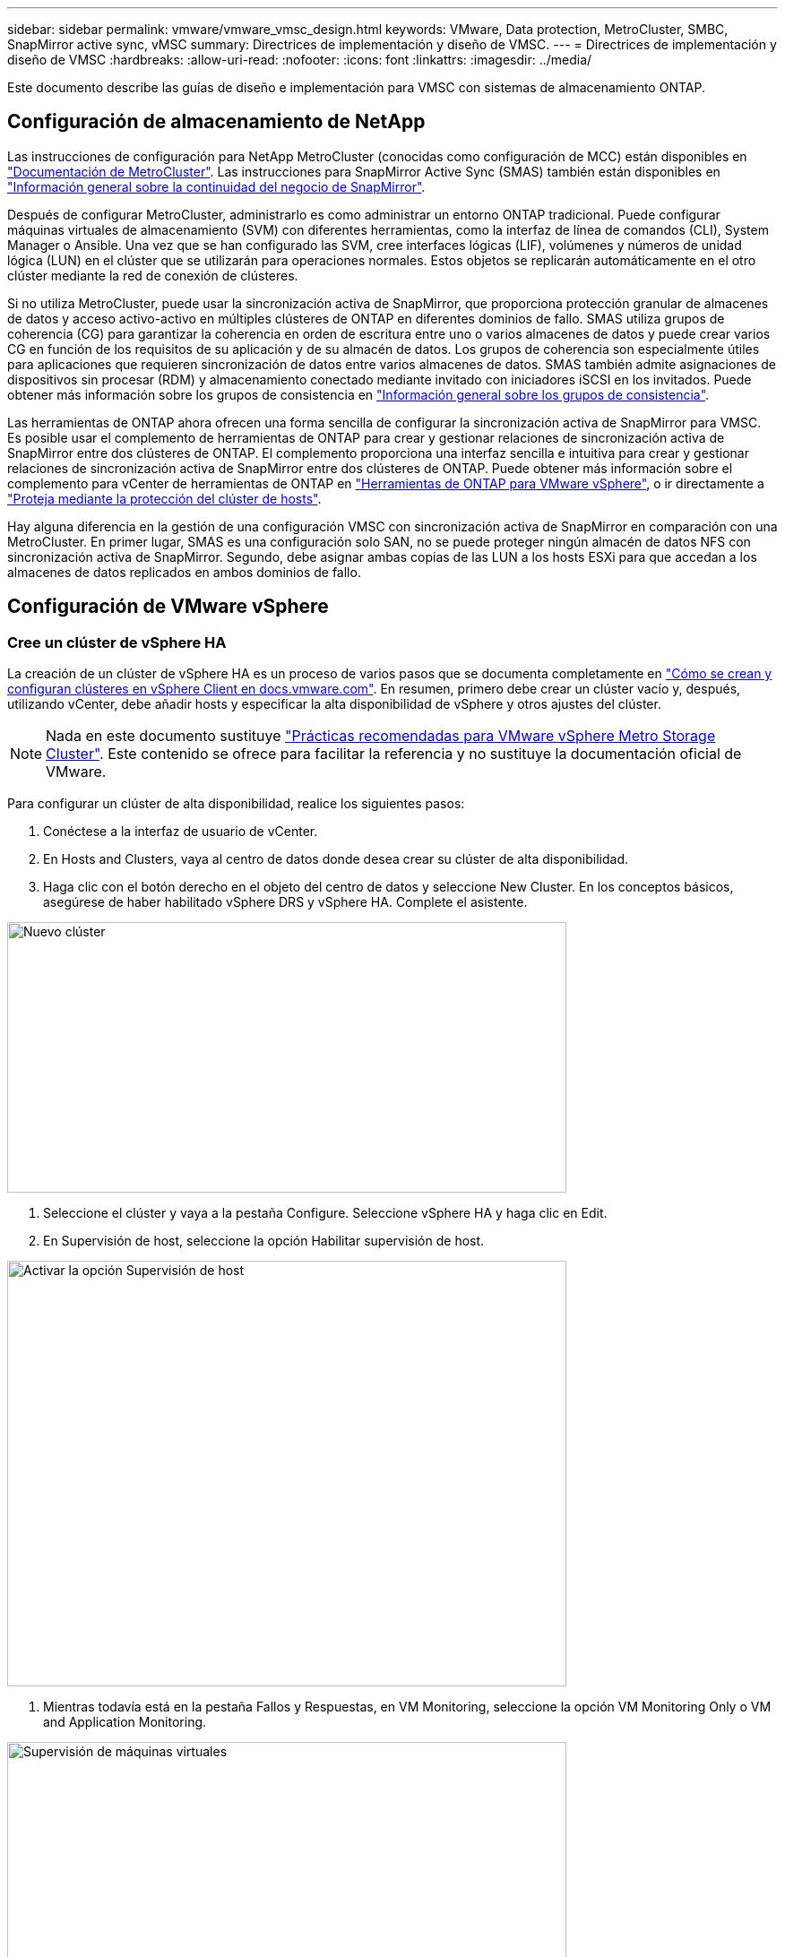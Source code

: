 ---
sidebar: sidebar 
permalink: vmware/vmware_vmsc_design.html 
keywords: VMware, Data protection, MetroCluster, SMBC, SnapMirror active sync, vMSC 
summary: Directrices de implementación y diseño de VMSC. 
---
= Directrices de implementación y diseño de VMSC
:hardbreaks:
:allow-uri-read: 
:nofooter: 
:icons: font
:linkattrs: 
:imagesdir: ../media/


[role="lead"]
Este documento describe las guías de diseño e implementación para VMSC con sistemas de almacenamiento ONTAP.



== Configuración de almacenamiento de NetApp

Las instrucciones de configuración para NetApp MetroCluster (conocidas como configuración de MCC) están disponibles en https://docs.netapp.com/us-en/ontap-metrocluster/["Documentación de MetroCluster"]. Las instrucciones para SnapMirror Active Sync (SMAS) también están disponibles en https://docs.netapp.com/us-en/ontap/smbc/index.html["Información general sobre la continuidad del negocio de SnapMirror"].

Después de configurar MetroCluster, administrarlo es como administrar un entorno ONTAP tradicional. Puede configurar máquinas virtuales de almacenamiento (SVM) con diferentes herramientas, como la interfaz de línea de comandos (CLI), System Manager o Ansible. Una vez que se han configurado las SVM, cree interfaces lógicas (LIF), volúmenes y números de unidad lógica (LUN) en el clúster que se utilizarán para operaciones normales. Estos objetos se replicarán automáticamente en el otro clúster mediante la red de conexión de clústeres.

Si no utiliza MetroCluster, puede usar la sincronización activa de SnapMirror, que proporciona protección granular de almacenes de datos y acceso activo-activo en múltiples clústeres de ONTAP en diferentes dominios de fallo. SMAS utiliza grupos de coherencia (CG) para garantizar la coherencia en orden de escritura entre uno o varios almacenes de datos y puede crear varios CG en función de los requisitos de su aplicación y de su almacén de datos. Los grupos de coherencia son especialmente útiles para aplicaciones que requieren sincronización de datos entre varios almacenes de datos. SMAS también admite asignaciones de dispositivos sin procesar (RDM) y almacenamiento conectado mediante invitado con iniciadores iSCSI en los invitados. Puede obtener más información sobre los grupos de consistencia en https://docs.netapp.com/us-en/ontap/consistency-groups/index.html["Información general sobre los grupos de consistencia"].

Las herramientas de ONTAP ahora ofrecen una forma sencilla de configurar la sincronización activa de SnapMirror para VMSC. Es posible usar el complemento de herramientas de ONTAP para crear y gestionar relaciones de sincronización activa de SnapMirror entre dos clústeres de ONTAP. El complemento proporciona una interfaz sencilla e intuitiva para crear y gestionar relaciones de sincronización activa de SnapMirror entre dos clústeres de ONTAP. Puede obtener más información sobre el complemento para vCenter de herramientas de ONTAP en https://docs.netapp.com/us-en/ontap-tools-vmware-vsphere-10/index.html["Herramientas de ONTAP para VMware vSphere"], o ir directamente a https://docs.netapp.com/us-en/ontap-tools-vmware-vsphere-10/configure/protect-cluster.html["Proteja mediante la protección del clúster de hosts"].

Hay alguna diferencia en la gestión de una configuración VMSC con sincronización activa de SnapMirror en comparación con una MetroCluster. En primer lugar, SMAS es una configuración solo SAN, no se puede proteger ningún almacén de datos NFS con sincronización activa de SnapMirror. Segundo, debe asignar ambas copias de las LUN a los hosts ESXi para que accedan a los almacenes de datos replicados en ambos dominios de fallo.



== Configuración de VMware vSphere



=== Cree un clúster de vSphere HA

La creación de un clúster de vSphere HA es un proceso de varios pasos que se documenta completamente en https://docs.vmware.com/en/VMware-vSphere/8.0/vsphere-vcenter-esxi-management/GUID-F7818000-26E3-4E2A-93D2-FCDCE7114508.html["Cómo se crean y configuran clústeres en vSphere Client en docs.vmware.com"]. En resumen, primero debe crear un clúster vacío y, después, utilizando vCenter, debe añadir hosts y especificar la alta disponibilidad de vSphere y otros ajustes del clúster.


NOTE: Nada en este documento sustituye https://www.vmware.com/docs/vmw-vmware-vsphere-metro-storage-cluster-recommended-practices["Prácticas recomendadas para VMware vSphere Metro Storage Cluster"]. Este contenido se ofrece para facilitar la referencia y no sustituye la documentación oficial de VMware.

Para configurar un clúster de alta disponibilidad, realice los siguientes pasos:

. Conéctese a la interfaz de usuario de vCenter.
. En Hosts and Clusters, vaya al centro de datos donde desea crear su clúster de alta disponibilidad.
. Haga clic con el botón derecho en el objeto del centro de datos y seleccione New Cluster. En los conceptos básicos, asegúrese de haber habilitado vSphere DRS y vSphere HA. Complete el asistente.


image::../media/vmsc_3_1.png[Nuevo clúster,624,302]

. Seleccione el clúster y vaya a la pestaña Configure. Seleccione vSphere HA y haga clic en Edit.
. En Supervisión de host, seleccione la opción Habilitar supervisión de host.


image::../media/vmsc_3_2.png[Activar la opción Supervisión de host,624,475]

. Mientras todavía está en la pestaña Fallos y Respuestas, en VM Monitoring, seleccione la opción VM Monitoring Only o VM and Application Monitoring.


image::../media/vmsc_3_3.png[Supervisión de máquinas virtuales,624,480]

. En Control de admisión, establezca la opción de control de admisión de HA en Reserva de recursos de cluster; utilice 50% CPU/MEM.


image::../media/vmsc_3_4.png[Control de admisión,624,479]

. Se hace clic en «OK».
. Seleccione DRS y haga clic en EDIT.
. Establezca el nivel de automatización en manual a menos que las aplicaciones lo requieran.


image::../media/vmsc_3_5.png[vmsc 3 5,624,336]

. Habilite VM Component Protection, consulte https://docs.vmware.com/en/VMware-vSphere/8.0/vsphere-availability/GUID-F01F7EB8-FF9D-45E2-A093-5F56A788D027.html["docs.vmware.com"].
. Se recomiendan las siguientes configuraciones adicionales de alta disponibilidad de vSphere para VMSC con MCC:


[cols="50%,50%"]
|===
| Fallo | Respuesta 


| Error del host | Reiniciar las máquinas virtuales 


| Aislamiento de hosts | Deshabilitado 


| Almacén de datos con pérdida permanente de dispositivo (PDL) | Apagar y reiniciar los equipos virtuales 


| Almacén de datos con todas las rutas inactivas (APD) | Apagar y reiniciar los equipos virtuales 


| El huésped no es molesto | Restablecer las máquinas virtuales 


| Política de reinicio de máquinas virtuales | Determinado por la importancia del equipo virtual 


| Respuesta para el aislamiento del host | Apagar y reiniciar equipos virtuales 


| Respuesta para datastore con PDL | Apagar y reiniciar los equipos virtuales 


| Respuesta del almacén de datos con APD | Apagar y reiniciar equipos virtuales (conservador) 


| Demora en recuperación tras fallos de equipos virtuales para APD | 3 minutos 


| Respuesta para la recuperación de APD con tiempo de espera APD | Deshabilitado 


| Supervisión de la sensibilidad de los equipos virtuales | Preajuste ALTO 
|===


=== Configurar almacenes de datos para Heartbeat

La alta disponibilidad de vSphere utiliza almacenes de datos para supervisar hosts y máquinas virtuales cuando se produce un error en la red de gestión. Es posible configurar la forma en la que vCenter selecciona los almacenes de datos de latido. Para configurar los almacenes de datos para latir, lleve a cabo los siguientes pasos:

. En la sección Datastore Heartbeat, seleccione Use datastores from the Specified List y complemente automáticamente si es necesario.
. Seleccione los almacenes de datos que desee utilizar vCenter en ambos sitios y pulse OK.


image::../media/vmsc_3_6.png[Una captura de pantalla de una descripción de computadora generada automáticamente,624,540]



=== Configurar opciones avanzadas

Los eventos de aislamiento se producen cuando los hosts dentro de un clúster de alta disponibilidad pierden la conectividad a la red u otros hosts del clúster. De forma predeterminada, vSphere HA utilizará la puerta de enlace predeterminada para su red de gestión como dirección de aislamiento predeterminada. Sin embargo, puede especificar direcciones de aislamiento adicionales para que el host haga ping para determinar si se debe activar una respuesta de aislamiento. Agregue dos IP de aislamiento que puedan hacer ping, una por sitio. No utilice la IP de la puerta de enlace. La configuración avanzada de HA de vSphere utilizada es das.isolationaddress. Puede utilizar las direcciones IP de ONTAP o Mediator para este fin.

Consulte https://core.vmware.com/resource/vmware-vsphere-metro-storage-cluster-recommended-practices#sec2-sub5["core.vmware.com"] para obtener más información__.__

image::../media/vmsc_3_7.png[Una captura de pantalla de una descripción de computadora generada automáticamente,624,545]

Agregar una configuración avanzada llamada das.heartbeatDsPerHost puede aumentar el número de almacenes de datos de latido. Utilice cuatro almacenes de datos para el corazón (HB DSS): Dos por sitio. Utilice la opción “Seleccionar de la lista pero cumplido”. Esto es necesario porque si un sitio falla, usted todavía necesita dos HB DSS. Sin embargo, esas empresas no tienen que estar protegidas con sincronización activa de SnapMirror o MCC.

Consulte https://core.vmware.com/resource/vmware-vsphere-metro-storage-cluster-recommended-practices#sec2-sub5["core.vmware.com"] para obtener más información__.__

Afinidad de VMware DRS para NetApp MetroCluster

En esta sección creamos grupos DRS para equipos virtuales y hosts para cada sitio\clúster del entorno MetroCluster. A continuación, configuramos las reglas de VM\Host para alinear la afinidad de host de VM con los recursos de almacenamiento local. Por ejemplo, las máquinas virtuales de la dirección A pertenecen al grupo de máquinas virtuales sitea_vms y la ubicación A pertenecen al grupo de hosts sitea_hosts. A continuación, en VM\Host Rules, indicamos que sitea_vms debe ejecutarse en hosts en sitea_Hosts.

[TIP]
====
* NetApp recomienda encarecidamente la especificación *Debe ejecutarse en hosts del grupo* en lugar de la especificación *Debe ejecutarse en hosts del grupo*. En caso de que se produzca un fallo del host del sitio A, es necesario reiniciar las máquinas virtuales del sitio A en los hosts del sitio B a través de vSphere HA, pero la última especificación no permite a HA reiniciar los equipos virtuales en el sitio B, ya que es una regla estricta. La especificación anterior es una regla flexible y se infringirá en caso de alta disponibilidad, lo que permitirá la disponibilidad en lugar de rendimiento.
* Puede crear una alarma basada en eventos que se dispara cuando una máquina virtual viola una regla de afinidad VM-Host. En vSphere Client, agregue una nueva alarma para la máquina virtual y seleccione “VM is Violating VM-Host Affinity Rule” como disparador de eventos. Para obtener más información sobre la creación y edición de alarmas, consulte link:https://techdocs.broadcom.com/us/en/vmware-cis/vsphere/vsphere/8-0/vsphere-monitoring-and-performance-8-0.html["Supervisión y rendimiento de vSphere"^]la documentación.


====


=== Crear grupos de hosts DRS

Para crear grupos de hosts DRS específicos del sitio A y del sitio B, realice los siguientes pasos:

. En vSphere Web Client, haga clic con el botón derecho en el clúster en el inventario y seleccione Settings.
. Haga clic en VM\Host Groups.
. Haga clic en Añadir.
. Escriba el nombre del grupo (por ejemplo, sitea_hosts).
. En el menú Tipo, seleccione Grupo de hosts.
. Haga clic en Agregar y seleccione los hosts deseados del sitio A y haga clic en Aceptar.
. Repita estos pasos para agregar otro grupo de hosts para el sitio B.
. Haga clic en Aceptar.




=== Crear grupos de máquinas virtuales DRS

Para crear grupos de máquinas virtuales DRS específicos del sitio A y del sitio B, realice los siguientes pasos:

. En vSphere Web Client, haga clic con el botón derecho en el clúster en el inventario y seleccione Settings.


. Haga clic en VM\Host Groups.
. Haga clic en Añadir.
. Escriba el nombre del grupo (por ejemplo, sitea_vms).
. En el menú Type, seleccione VM Group.
. Haga clic en Add y seleccione las máquinas virtuales deseadas en el sitio A y, a continuación, haga clic en OK.
. Repita estos pasos para agregar otro grupo de hosts para el sitio B.
. Haga clic en Aceptar.




=== Crear reglas de host de VM

Para crear reglas de afinidad de DRS específicas para el sitio A y el sitio B, realice los siguientes pasos:

. En vSphere Web Client, haga clic con el botón derecho en el clúster en el inventario y seleccione Settings.


. Haga clic en VM\Host Rules.
. Haga clic en Añadir.
. Escriba el nombre de la regla (por ejemplo, sitea_affinity).
. Compruebe que la opción Activar regla está activada.
. En el menú Type, seleccione Virtual Machines to Hosts.
. Seleccione el grupo de VM (por ejemplo, sitea_vms).
. Seleccione el grupo Host (por ejemplo, sitea_Hosts).
. Repita estos pasos para añadir otra regla VM\Host para el sitio B.
. Haga clic en Aceptar.


image::../media/vmsc_3_8.png[Una captura de pantalla de una descripción de computadora generada automáticamente,474,364]



== Cree clústeres de almacenes de datos si es necesario

Para configurar un clúster de almacén de datos para cada sitio, complete los siguientes pasos:

. Use el cliente web de vSphere, vaya al centro de datos donde reside el clúster de alta disponibilidad en Storage.
. Haga clic con el botón derecho en el objeto del centro de datos y seleccione Storage > New Datastore Cluster.


[TIP]
====
*Cuando se utiliza el almacenamiento ONTAP, se recomienda desactivar el DRS de Almacenamiento.

* Por lo general, los DRS de almacenamiento no son necesarios ni se recomiendan para su uso con sistemas de almacenamiento de ONTAP.
* ONTAP proporciona sus propias funciones de eficiencia del almacenamiento, como la deduplicación, la compresión y la compactación, que pueden verse afectadas por Storage DRS.
* Si utiliza copias Snapshot de ONTAP, Storage vMotion dejaría detrás de la copia del equipo virtual en la copia Snapshot, lo que puede aumentar el uso del almacenamiento y puede afectar a las aplicaciones de backup como NetApp SnapCenter, que registran las máquinas virtuales y sus copias Snapshot de ONTAP.


====
image::../media/vmsc_3_9.png[DRS de almacenamiento,528,94]

. Seleccione el clúster de alta disponibilidad y haga clic en Next.


image::../media/vmsc_3_11.png[Clúster de ALTA disponibilidad,624,149]

. Seleccione los almacenes de datos que pertenecen al sitio A y haga clic en Next.


image::../media/vmsc_3_12.png[almacenes de datos,624,134]

. Revise las opciones y haga clic en Finish.
. Repita estos pasos para crear el clúster de almacenes de datos del sitio B y verifique que solo estén seleccionados los almacenes de datos del sitio B.




=== Disponibilidad del vCenter Server

Los dispositivos vCenter Server Appliances (VCSA) deben estar protegidos con alta disponibilidad de vCenter. La alta disponibilidad de vCenter le permite implementar dos VCSA en un par de alta disponibilidad activo-pasivo. Uno en cada dominio de fallo. Puede obtener más información sobre la alta disponibilidad de vCenter en https://docs.vmware.com/en/VMware-vSphere/8.0/vsphere-availability/GUID-4A626993-A829-495C-9659-F64BA8B560BD.html["docs.vmware.com"].
